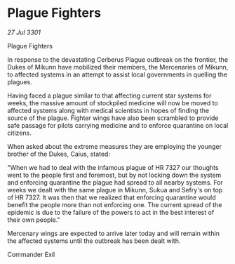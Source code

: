 * Plague Fighters

/27 Jul 3301/

Plague Fighters 
 
In response to the devastating Cerberus Plague outbreak on the frontier, the Dukes of Mikunn have mobilized their members, the Mercenaries of Mikunn, to affected systems in an attempt to assist local governments in quelling the plagues. 

Having faced a plague similar to that affecting current star systems for weeks, the massive amount of stockpiled medicine will now be moved to affected systems along with medical scientists in hopes of finding the source of the plague. Fighter wings have also been scrambled to provide safe passage for pilots carrying medicine and to enforce quarantine on local citizens. 

When asked about the extreme measures they are employing the younger brother of the Dukes, Caius, stated:  

"When we had to deal with the infamous plague of HR 7327 our thoughts went to the people first and foremost, but by not locking down the system and enforcing quarantine the plague had spread to all nearby systems. For weeks we dealt with the same plague in Mikunn, Sukua and Sefry's on top of HR 7327. It was then that we realized that enforcing quarantine would benefit the people more than not enforcing one. The current spread of the epidemic is due to the failure of the powers to act in the best interest of their own people." 

Mercenary wings are expected to arrive later today and will remain within the affected systems until the outbreak has been dealt with. 

Commander Exil